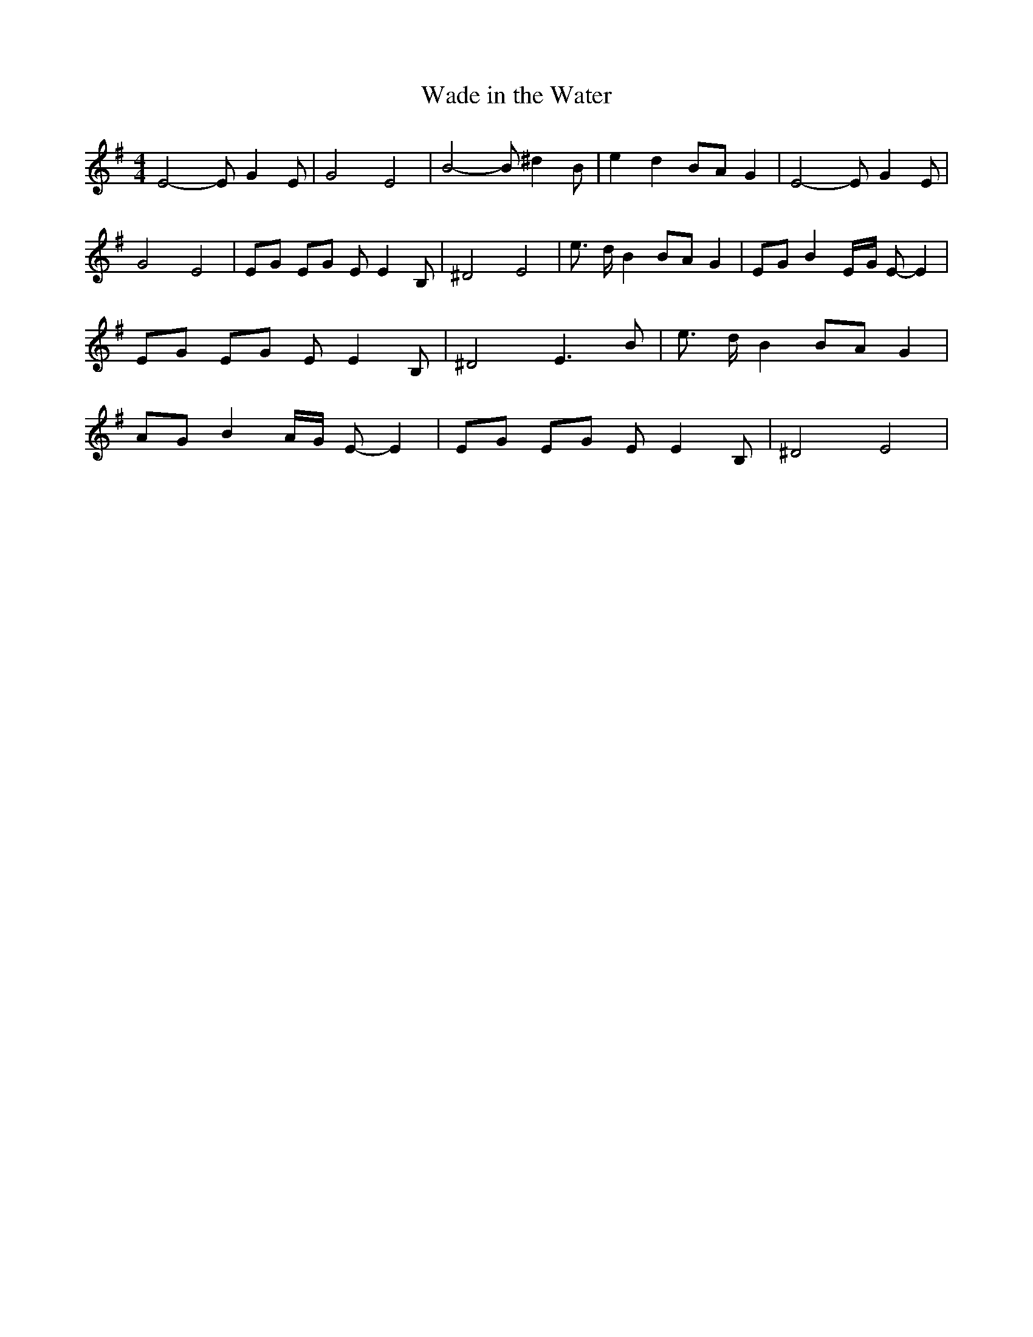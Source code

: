 % Generated more or less automatically by swtoabc by Erich Rickheit KSC
X:1
T:Wade in the Water
M:4/4
L:1/8
K:G
 E4- E G2 E| G4 E4| B4- B ^d2 B| e2 d2B-A G2| E4- E G2 E| G4 E4| EG EG E E2 B,|\
 ^D4 E4| e3/2- d/2 B2 BA G2| EG B2E/2-G/2 E- E2| EG EG E E2 B,| ^D4 E3 B|\
 e3/2- d/2 B2 BA G2|A-G B2A/2-G/2 E- E2| EG EG E E2 B,| ^D4 E4|

